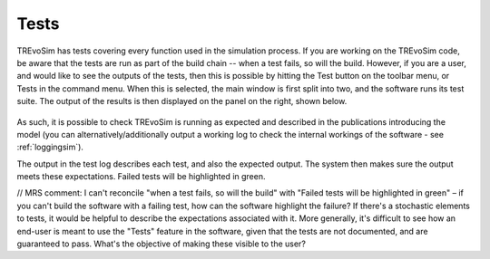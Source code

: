 .. _tests:

Tests
=====

TREvoSim has tests covering every function used in the simulation process. If you are working on the TREvoSim code, be aware that the tests are run as part of the build chain -- when a test fails, so will the build. However, if you are a user, and would like to see the outputs of the tests, then this is possible by hitting the Test button on the toolbar menu, or Tests in the command menu. When this is selected, the main window is first split into two, and the software runs its test suite. The output of the results is then displayed on the panel on the right, shown below.

.. figure:: _static/windowLayout_test.png

As such, it is possible to check TREvoSim is running as expected and described in the publications introducing the model (you can alternatively/additionally output a working log to check the internal workings of the software - see :ref:`loggingsim`). 

The output in the test log describes each test, and also the expected output. The system then makes sure the output meets these expectations. Failed tests will be highlighted in green.

// MRS comment: I can't reconcile "when a test fails, so will the build" with "Failed tests will be highlighted in green" – if you can't build the software with a failing test, how can the software highlight the failure?  If there's a stochastic elements to tests, it would be helpful to describe the expectations associated with it.  More generally, it's difficult to see how an end-user is meant to use the "Tests" feature in the software, given that the tests are not documented, and are guaranteed to pass.  What's the objective of making these visible to the user?
